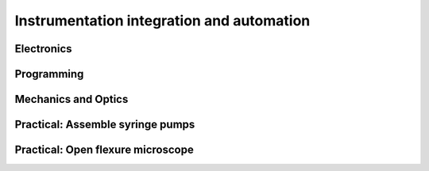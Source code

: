Instrumentation integration and automation	
================================================


Electronics
****************************************

Programming
****************************************

Mechanics and Optics
****************************************

Practical: Assemble syringe pumps
****************************************

Practical: Open flexure microscope
****************************************


